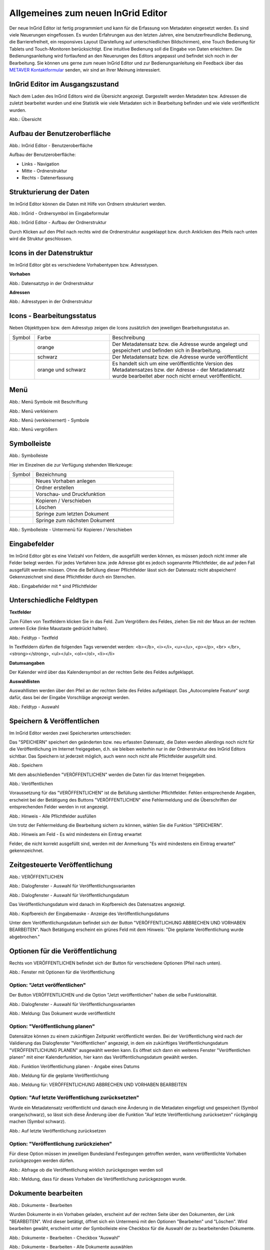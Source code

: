 Allgemeines zum neuen InGrid Editor
===================================

Der neue InGrid Editor ist fertig programmiert und kann für die Erfassung von Metadaten eingesetzt werden.
Es sind viele Neuerungen eingeflossen. Es wurden Erfahrungen aus den letzten Jahren, eine benutzerfreundliche Bedienung, die Barrierefreiheit, ein responsives Layout (Darstellung auf unterschiedlichen Bildschirmen), eine Touch Bedienung für Tablets und Touch-Monitoren berücksichtigt.
Eine intuitive Bedienung soll die Eingabe von Daten erleichtern. Die Bedienungsanleitung wird fortlaufend an den Neuerungen des Editors angepasst und befindet sich noch in der Bearbeitung. Sie können uns gerne zum neuen InGrid Editor und zur Bedienungsanleitung ein Feedback über das `METAVER Kontaktformular <https://metaver.de/kontakt>`_ senden, wir sind an Ihrer Meinung interessiert.

InGrid Editor im Ausgangszustand
--------------------------------
 
Nach dem Laden des InGrid Editors wird die Übersicht angezeigt. Dargestellt werden Metadaten bzw. Adressen die zuletzt bearbeitet wurden und eine Statistik wie viele Metadaten sich in Bearbeitung befinden und wie viele veröffentlicht wurden.

.. image:: ../../img/ige/allgemein/uebersicht.png
   
Abb.: Übersicht


Aufbau der Benutzeroberfläche
-----------------------------

.. image:: ../../img/ige/allgemein/benutzeroberflaeche.png
   
Abb.: InGrid Editor - Benutzeroberfläche

Aufbau der Benutzeroberfläche:

* Links - Navigation
* Mitte - Ordnerstruktur
* Rechts - Datenerfassung


Strukturierung der Daten
------------------------

Im InGrid Editor können die Daten mit Hilfe von Ordnern strukturiert werden.

.. image:: ../../img/ige/allgemein/icon_ordner.png
   :width: 50

Abb.: InGrid - Ordnersymbol im Eingabeformular

.. image:: ../../img/ige/allgemein/datenstruktur.png
   :width: 400
   
Abb.: InGrid Editor - Aufbau der Ordnerstruktur

Durch Klicken auf den Pfeil nach rechts wird die Ordnerstruktur ausgeklappt bzw. durch Anklicken des Pfeils nach unten wird die Struktur geschlossen.
 

Icons in der Datenstruktur
--------------------------

Im InGrid Editor gibt es verschiedene Vorhabentypen bzw. Adresstypen. 

**Vorhaben**

.. image:: ../../img/ige/allgemein/icons-typen-vorhaben.png
   :width: 400

Abb.: Datensatztyp in der Ordnerstruktur

**Adressen**

.. image:: ../../img/ige/allgemein/icons-adressen.png
   :width: 400

Abb.: Adresstypen in der Ordnerstruktur



Icons - Bearbeitungsstatus
--------------------------

Neben Objekttypen bzw. dem Adresstyp zeigen die Icons zusätzlich den jeweiligen Bearbeitungsstatus an.

.. csv-table::
    :widths: 50 150 300

    Symbol , Farbe , Beschreibung
    .. image:: ../../img/ige/allgemein/ige-ng_icon_gespeichert.png , orange , Der Metadatensatz bzw. die Adresse wurde angelegt und gespeichert und befinden sich in Bearbeitung.
	.. image:: ../../img/ige/allgemein/ige-ng_icon_veroeffentlicht.png, schwarz , Der Metadatensatz bzw. die Adresse wurde veröffentlicht
    .. image:: ../../img/ige/allgemein/ige-ng_icon_in-bearbeitung.png , orange und schwarz , Es handelt sich um eine veröffentlichte Version des Metadatensatzes bzw. der Adresse - der Metadatensatz wurde bearbeitet aber noch nicht erneut veröffentlicht.


Menü
----

.. image:: ../../img/ige/allgemein/ige-ng_menue.png
   :width: 300
   
Abb.: Menü Symbole mit Beschriftung

.. image:: ../../img/ige/allgemein/ige-ng_menu_verkleinern.png
   :width: 150
   
Abb.: Menü verkleinern

.. image:: ../../img/ige/allgemein/ige-ng_menue_verkleinert.png
   :height: 300
   
Abb.: Menü (verkleinernert) - Symbole

.. image:: ../../img/ige/allgemein/ige-ng_menue_vergroessern.png
   :width: 50
   
Abb.: Menü vergrößern




Symbolleiste
------------

.. image:: ../../img/ige/allgemein/ige-ng_toolbar.png
   :width: 400
   
Abb.: Symbolleiste

Hier im Einzelnen die zur Verfügung stehenden Werkzeuge: 

.. csv-table::
    :widths: 50 300

    Symbol , Bezeichnung
    .. image:: ../../img/ige/allgemein/ige-ng_symbolleiste_vorhaben-anlegen.png , Neues Vorhaben anlegen
    .. image:: ../../img/ige/allgemein/ige-ng_symbolleiste_ordner-erstellen.png , Ordner erstellen
	.. image:: ../../img/ige/allgemein/ige-ng_symbolleiste_vorschau-druckfunktion.png, Vorschau- und Druckfunktion 
    .. image:: ../../img/ige/allgemein/ige-ng_symbolleiste_kopieren-verschieben.png , Kopieren / Verschieben
	.. image:: ../../img/ige/allgemein/ige-ng_symbolleiste_loeschen.png , Löschen
	.. image:: ../../img/ige/allgemein/ige-ng_symbolleiste_zum-letzten-dokument.png , Springe zum letzten Dokument
	.. image:: ../../img/ige/allgemein/ige-ng_symbolleiste_zum-naechsten-dokument.png , Springe zum nächsten Dokument


.. image:: ../../img/ige/allgemein/ige-ng_toolbar_submenue.png
   :width: 200

Abb.: Symbolleiste - Untermenü für Kopieren / Verschieben



Eingabefelder
-------------

Im InGrid Editor gibt es eine Vielzahl von Feldern, die ausgefüllt werden können, es müssen jedoch nicht immer alle Felder belegt werden. Für jedes Verfahren bzw. jede Adresse gibt es jedoch sogenannte Pflichtfelder, die auf jeden Fall ausgefüllt werden müssen. Ohne die Befüllung dieser Pflichtfelder lässt sich der Datensatz nicht abspeichern! Gekennzeichnet sind diese Pflichtfelder durch ein Sternchen. 

.. image:: ../../img/ige/allgemein/ige-ng_felder.png

Abb.: Eingabefelder mit * sind Pflichtfelder



Unterschiedliche Feldtypen
--------------------------

**Textfelder**

Zum Füllen von Textfeldern klicken Sie in das Feld. Zum Vergrößern des Feldes, ziehen Sie mit der Maus an der rechten unteren Ecke (linke Maustaste gedrückt halten).


.. image:: ../../img/ige/allgemein/ige-ng_feldtyp_textfeld.png
   :width: 500

Abb.:  Feldtyp - Textfeld

In Textfeldern dürfen die folgenden Tags verwendet werden:
<b></b>, <i></i>, <u></u>, <p></p>, <br> </br>, <strong></strong>, <ul></ul>, <ol></ol>, <li></li>

**Datumsangaben**

Der Kalender wird über das Kalendersymbol an der rechten Seite des Feldes aufgeklappt.



**Auswahllisten**

Auswahllisten werden über den Pfeil an der rechten Seite des Feldes aufgeklappt. Das „Autocomplete Feature“ sorgt dafür, dass bei der Eingabe Vorschläge angezeigt werden.

.. image:: ../../img/ige/allgemein/ige-ng_feldtyp_auswahl.png
   :width: 500

Abb.: Feldtyp - Auswahl


Speichern & Veröffentlichen
---------------------------

Im InGrid Editor werden zwei Speicherarten unterschieden: 

Das "SPEICHERN" speichert den geänderten bzw. neu erfassten Datensatz, die Daten werden allerdings noch nicht für die Veröffentlichung im Internet freigegeben, d.h. sie bleiben weiterhin nur in der Ordnerstruktur des InGrid Editors sichtbar. Das Speichern ist jederzeit möglich, auch wenn noch nicht alle Pflichtfelder ausgefüllt sind.

.. image:: ../../img/ige/allgemein/ige-ng_speichern.png
   :width: 300

Abb.: Speichern


Mit dem abschließenden "VERÖFFENTLICHEN" werden die Daten für das Internet freigegeben.

.. image:: ../../img/ige/allgemein/ige-ng_veroeffentlichen.png
   :width: 300

Abb.: Veröffentlichen


Voraussetzung für das "VERÖFFENTLICHEN" ist die Befüllung sämtlicher Pflichtfelder. Fehlen entsprechende Angaben, erscheint bei der Betätigung des Buttons "VERÖFFENTLICHEN" eine Fehlermeldung und die Überschriften der entsprechenden Felder werden in rot angezeigt. 

.. image:: ../../img/ige/allgemein/ige-ng_fehler_felder-korrekt-ausfuellen.png
   :width: 300

Abb.: Hinweis - Alle Pflichtfelder ausfüllen

Um trotz der Fehlermeldung die Bearbeitung sichern zu können, wählen Sie die Funktion "SPEICHERN".


.. image:: ../../img/ige/allgemein/ige-ng_meldungen_ein-eintrag-erwartet.png
   :width: 400

Abb.: Hinweis am Feld - Es wird mindestens ein Eintrag erwartet

Felder, die nicht korrekt ausgefüllt sind, werden mit der Anmerkung "Es wird mindestens ein Eintrag erwartet" gekennzeichnet.


Zeitgesteuerte Veröffentlichung
-------------------------------

.. image:: ../../img/ige/allgemein/ige-ng_veroeffentlichen.png
   :width: 500
   
Abb.: VERÖFFENTLICHEN


.. image:: ../../img/ige/allgemein/ige-ng_veroeffentlichung.png
   :width: 500

Abb.: Dialogfenster - Auswahl für Veröffentlichungsvarianten
   
.. image:: ../../img/ige/allgemein/ige-ng_veroeffentlichung-planen-kalender.png
   :width: 300

Abb.: Dialogfenster - Auswahl für Veröffentlichungsdatum

Das Veröffentlichungsdatum wird danach im Kopfbereich des Datensatzes angezeigt.

.. image:: ../../img/ige/allgemein/ige-ng_anzeige-veroeffentlichung.png
   :width: 500

Abb.: Kopfbereich der Eingabemaske - Anzeige des Veröffentlichungsdatums

Unter dem Veröffentlichungsdatum befindet sich der Button "VERÖFFENTLICHUNG ABBRECHEN UND VORHABEN BEARBEITEN". Nach Betätigung erscheint ein grünes Feld mit dem Hinweis: "Die geplante Veröffentlichung wurde abgebrochen."


Optionen für die Veröffentlichung
---------------------------------
   
Rechts von VERÖFFENTLICHEN befindet sich der Button für verschiedene Optionen (Pfeil nach unten).

.. image:: ../../img/ige/allgemein/ige-ng_veroeffentlichung_planen.png
   :width: 300
   
Abb.: Fenster mit Optionen für die Veröffentlichung
   

Option: "Jetzt veröffentlichen"
^^^^^^^^^^^^^^^^^^^^^^^^^^^^^^^

Der Button VERÖFFENTLICHEN und die Option "Jetzt veröffentlichen" haben die selbe Funktionalität.

.. image:: ../../img/ige/allgemein/ige-ng_veroeffentlichung.png
   :width: 500

Abb.: Dialogfenster - Auswahl für Veröffentlichungsvarianten

.. image:: ../../img/ige/allgemein/ige-ng_veroeffentlichen_meldung.png

Abb.: Meldung: Das Dokument wurde veröffentlicht


Option: "Veröffentlichung planen"
^^^^^^^^^^^^^^^^^^^^^^^^^^^^^^^^

Datensätze können zu einem zukünftigen Zeitpunkt veröffentlicht werden. Bei der Veröffentlichung wird nach der Validierung das Dialogfenster "Veröffentlichen" angezeigt, in dem ein zukünftiges Veröffentlichungsdatum "VERÖFFENTLICHUNG PLANEN" ausgewählt werden kann. Es öffnet sich dann ein weiteres Fenster "Veröffentlichen planen" mit einer Kalenderfunktion, hier kann das Veröffentlichungsdatum gewählt werden.

.. image:: ../../img/ige/allgemein/ige-ng_veroeffentlichen_planen.png
   :width: 300

Abb.: Funktion Veröffentlichung planen - Angabe eines Datums
   
   
.. image:: ../../img/ige/allgemein/ige-ng_veroeffentlichen_planen_meldung.png

Abb.: Meldung für die geplante Veröffentlichung


.. image:: ../../img/ige/allgemein/ige-ng_veroeffentlichung_abgebrochen.png

Abb.: Meldung für: VERÖFFENTLICHUNG ABBRECHEN UND VORHABEN BEARBEITEN


Option: "Auf letzte Veröffentlichung zurücksetzten"
^^^^^^^^^^^^^^^^^^^^^^^^^^^^^^^^^^^^^^^^^^^^^^^^^^^

Wurde ein Metadatensatz veröffentlicht und danach eine Änderung in die Metadaten eingefügt und gespeichert (Symbol orange/schwarz), so lässt sich diese Änderung über die Funktion "Auf letzte Veröffentlichung zurücksetzen" rückgängig machen (Symbol schwarz).

.. image:: ../../img/ige/allgemein/ige-ng_veroeffentlichung_auf-letzte-veroeffentlichung-zuruecksetzen.png

Abb.: Auf letzte Veröffentlichung zurücksetzen


Option: "Veröffentlichung zurückziehen"
^^^^^^^^^^^^^^^^^^^^^^^^^^^^^^^^^^^^^^^

Für diese Option müssen im jeweiligen Bundesland Festlegungen getroffen werden, wann veröffentlichte Vorhaben zurückgezogen werden dürfen.

.. image:: ../../img/ige/allgemein/ige-ng_veroeffentlichung_zurueckziehen.png

Abb.: Abfrage ob die Veröffentlichung wirklich zurückgezogen werden soll


.. image:: ../../img/ige/allgemein/ige-ng_veroeffentlichung_zurueckgezogen.png

Abb.: Meldung, dass für dieses Vorhaben die Veröffentlichung zurückgezogen wurde.




Dokumente bearbeiten
--------------------

.. image:: ../../img/ige/allgemein/ige-ng_dokumente_bearbeiten.png

Abb.: Dokumente - Bearbeiten

Wurden Dokumente in ein Vorhaben geladen, erscheint auf der rechten Seite über den Dokumenten, der Link "BEARBEITEN". Wird dieser betätigt, öffnet sich ein Untermenü mit den Optionen "Bearbeiten" und "Löschen". Wird bearbeiten gewäht, erscheint unter der Symbolleiste eine Checkbox für die Auswahl der zu bearbeitenden Dokumente.


.. image:: ../../img/ige/allgemein/ige-ng_editor_auswahl.png
   :width: 400

Abb.: Dokumente - Bearbeiten - Checkbox "Auswahl"


.. image:: ../../img/ige/allgemein/ige-ng_editor_alle-auswaehlen.png
   :width: 400

Abb.: Dokumente - Bearbeiten - Alle Dokumente auswählen


.. image:: ../../img/ige/allgemein/ige-ng_editor_ausgewaehlte-kopieren.png
   :width: 400

Abb.: Dokumente - Bearbeiten - Dokumente auswählen


Es besteht die Möglichkeit über das Untermenü des Symbols "Kopieren / Verschieben" eine Option zu wählen. Anschließend wird der Ordner gewählt, in den die Dokumente kopiert / verschoben werden sollen.


Adressen und Vorhaben suchen
-----------------------------

Die Beschreibung wie Adressen oder Vorhaben gesucht werden können, steht unter dem Block "Funktionen im InGrid Editor", Abschnitt `"Suche" <../suche/ige-ng_suche.html>`_.


Metadaten anzeigen
------------------

.. image:: ../../img/ige/allgemein/ige-ng_vorhaben_metadaten-anzeigen.png

Abb.: Vorhaben - Metadaten anzeigen


.. image:: ../../img/ige/allgemein/ige-ng_vorhaben_metadaten-ansicht.png

Abb.: Vorhaben - Metadaten


Besuchszeit ist abgelaufen (Logout)
-------------------------------------------

Wenn eine längere Zeit (30 Minuten) keine Interaktion mit dem Editor stattfindet, läuft die Besuchszeit ab. 5 Minuten vor Ablauf der Besuchszeit erscheint oben in der Seite ein Countdown. Ist der Countdown angelaufen wird der Benutzer aus dem InGrid Editor ausgeloggt und muss sich am Editor neu anmelden. Optional kann der "Refresh-Button" betätigt werden, dann beginnt der Countdown erneut. 

.. image:: ../../img/ige/allgemein/ige-ng_editor_countdown.png
   :width: 300

Abb.: Countdown für den Logout und "Session-refresh-Button"

.. image:: ../../img/ige/allgemein/ige-ng_fehler_timeout.png
   :width: 400

Abb.: Meldung - Besuchszeit abgelaufen

Damit gehen leider auch alle Änderungen und Neueingaben verloren, die bis zu diesem Zeitpunkt noch nicht gespeichert worden sind. Es gibt keine automatische Zwischenspeicherung! Es empfiehlt sich daher, bei der Erfassung von Verfahrenen und Adressen immer wieder zwischendurch zwischen zu speichern. (Ein automatisches Zwischenspeichern ist zukünftig vorgesehen.)


InGrid Editor schließen
-----------------------

Soll der InGrid Editor beendet werden, muss auf der Seite (oben rechts) der Punkt für die Profilverwaltung betätigt werden.

.. image:: ../../img/ige/allgemein/ige-ng_abmeldung.png
   :width: 300

Abb.: Profilverwaltung mit Button "ABMELDEN"
